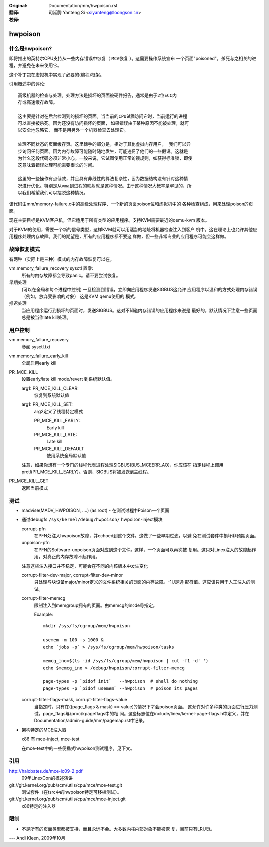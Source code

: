 
:Original: Documentation/mm/hwpoison.rst

:翻译:

 司延腾 Yanteng Si <siyanteng@loongson.cn>

:校译:


========
hwpoison
========

什么是hwpoison?
===============


即将推出的英特尔CPU支持从一些内存错误中恢复（ ``MCA恢复`` ）。这需要操作系统宣布
一个页面"poisoned"，杀死与之相关的进程，并避免在未来使用它。

这个补丁包在虚拟机中实现了必要的(编程)框架。

引用概述中的评论::

	高级机器的检查与处理。处理方法是损坏的页面被硬件报告，通常是由于2位ECC内
	存或高速缓存故障。

	这主要是针对在后台检测到的损坏的页面。当当前的CPU试图访问它时，当前运行的进程
	可以直接被杀死。因为还没有访问损坏的页面, 如果错误由于某种原因不能被处理，就可
	以安全地忽略它. 而不是用另外一个机器检查去处理它。

	处理不同状态的页面缓存页。这里棘手的部分是，相对于其他虚拟内存用户， 我们可以异
	步访问任何页面。因为内存故障可能随时随地发生，可能违反了他们的一些假设。这就是
	为什么这段代码必须非常小心。一般来说，它试图使用正常的锁规则，如获得标准锁，即使
	这意味着错误处理可能需要很长的时间。

	这里的一些操作有点低效，并且具有非线性的算法复杂性，因为数据结构没有针对这种情
	况进行优化。特别是从vma到进程的映射就是这种情况。由于这种情况大概率是罕见的，所
	以我们希望我们可以摆脱这种情况。

该代码由mm/memory-failure.c中的高级处理程序、一个新的页面poison位和虚拟机中的
各种检查组成，用来处理poison的页面。

现在主要目标是KVM客户机，但它适用于所有类型的应用程序。支持KVM需要最近的qemu-kvm
版本。

对于KVM的使用，需要一个新的信号类型，这样KVM就可以用适当的地址将机器检查注入到客户
机中。这在理论上也允许其他应用程序处理内存故障。我们的期望是，所有的应用程序都不要这
样做，但一些非常专业的应用程序可能会这样做。

故障恢复模式
============

有两种（实际上是三种）模式的内存故障恢复可以在。

vm.memory_failure_recovery sysctl 置零:
	所有的内存故障都会导致panic。请不要尝试恢复。

早期处理
	(可以在全局和每个进程中控制) 一旦检测到错误，立即向应用程序发送SIGBUS这允许
	应用程序以温和的方式处理内存错误（例如，放弃受影响的对象） 这是KVM qemu使用的
	模式。

推迟处理
	当应用程序运行到损坏的页面时，发送SIGBUS。这对不知道内存错误的应用程序来说是
	最好的，默认情况下注意一些页面总是被当作late kill处理。

用户控制
========

vm.memory_failure_recovery
	参阅 sysctl.txt

vm.memory_failure_early_kill
	全局启用early kill

PR_MCE_KILL
	设置early/late kill mode/revert 到系统默认值。

	arg1: PR_MCE_KILL_CLEAR:
		恢复到系统默认值
	arg1: PR_MCE_KILL_SET:
		arg2定义了线程特定模式

		PR_MCE_KILL_EARLY:
			Early kill
		PR_MCE_KILL_LATE:
			Late kill
		PR_MCE_KILL_DEFAULT
			使用系统全局默认值

	注意，如果你想有一个专门的线程代表进程处理SIGBUS(BUS_MCEERR_AO)，你应该在
	指定线程上调用prctl(PR_MCE_KILL_EARLY)。否则，SIGBUS将被发送到主线程。

PR_MCE_KILL_GET
	返回当前模式

测试
====

* madvise(MADV_HWPOISON, ....) (as root) - 在测试过程中Poison一个页面

* 通过debugfs ``/sys/kernel/debug/hwpoison/`` hwpoison-inject模块

  corrupt-pfn
	在PFN处注入hwpoison故障，并echoed到这个文件。这做了一些早期过滤，以避
	免在测试套件中损坏非预期页面。
  unpoison-pfn
	在PFN的Software-unpoison页面对应到这个文件。这样，一个页面可以再次被
	复用。这只对Linex注入的故障起作用，对真正的内存故障不起作用。

  注意这些注入接口并不稳定，可能会在不同的内核版本中发生变化

  corrupt-filter-dev-major, corrupt-filter-dev-minor
	只处理与块设备major/minor定义的文件系统相关的页面的内存故障。-1U是通
	配符值。这应该只用于人工注入的测试。

  corrupt-filter-memcg
	限制注入到memgroup拥有的页面。由memcg的inode号指定。

	Example::

		mkdir /sys/fs/cgroup/mem/hwpoison

	        usemem -m 100 -s 1000 &
		echo `jobs -p` > /sys/fs/cgroup/mem/hwpoison/tasks

		memcg_ino=$(ls -id /sys/fs/cgroup/mem/hwpoison | cut -f1 -d' ')
		echo $memcg_ino > /debug/hwpoison/corrupt-filter-memcg

		page-types -p `pidof init`   --hwpoison  # shall do nothing
		page-types -p `pidof usemem` --hwpoison  # poison its pages

  corrupt-filter-flags-mask, corrupt-filter-flags-value
	当指定时，只有在((page_flags & mask) == value)的情况下才会poison页面。
	这允许对许多种类的页面进行压力测试。page_flags与/proc/kpageflags中的相
	同。这些标志位在include/linex/kernel-page-flags.h中定义，并在
	Documentation/admin-guide/mm/pagemap.rst中记录。

* 架构特定的MCE注入器

  x86 有 mce-inject, mce-test

  在mce-test中的一些便携式hwpoison测试程序，见下文。

引用
====

http://halobates.de/mce-lc09-2.pdf
	09年LinexCon的概述演讲

git://git.kernel.org/pub/scm/utils/cpu/mce/mce-test.git
	测试套件（在tsrc中的hwpoison特定可移植测试）。

git://git.kernel.org/pub/scm/utils/cpu/mce/mce-inject.git
	x86特定的注入器


限制
====
- 不是所有的页面类型都被支持，而且永远不会。大多数内核内部对象不能被恢
  复，目前只有LRU页。

---
Andi Kleen, 2009年10月
